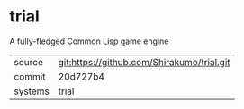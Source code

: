 * trial

A fully-fledged Common Lisp game engine


|---------+--------------------------------------------|
| source  | git:https://github.com/Shirakumo/trial.git |
| commit  | 20d727b4                                   |
| systems | trial                                      |
|---------+--------------------------------------------|
